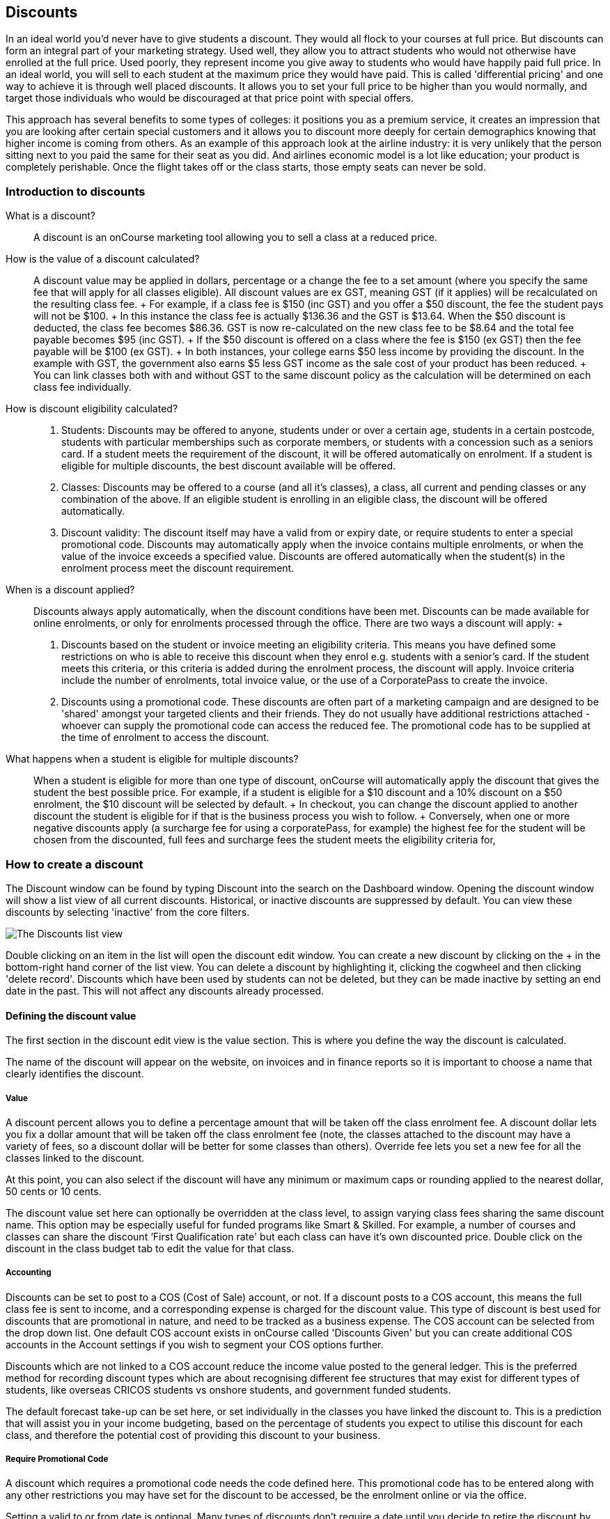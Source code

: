 == Discounts

In an ideal world you'd never have to give students a discount. They
would all flock to your courses at full price. But discounts can form an
integral part of your marketing strategy. Used well, they allow you to
attract students who would not otherwise have enrolled at the full
price. Used poorly, they represent income you give away to students who
would have happily paid full price. In an ideal world, you will sell to
each student at the maximum price they would have paid. This is called
'differential pricing' and one way to achieve it is through well placed
discounts. It allows you to set your full price to be higher than you
would normally, and target those individuals who would be discouraged at
that price point with special offers.

This approach has several benefits to some types of colleges: it
positions you as a premium service, it creates an impression that you
are looking after certain special customers and it allows you to
discount more deeply for certain demographics knowing that higher income
is coming from others. As an example of this approach look at the
airline industry: it is very unlikely that the person sitting next to
you paid the same for their seat as you did. And airlines economic model
is a lot like education; your product is completely perishable. Once the
flight takes off or the class starts, those empty seats can never be
sold.

[[discounts-Introduction]]
=== Introduction to discounts

What is a discount?::
  A discount is an onCourse marketing tool allowing you to sell a class
  at a reduced price.
How is the value of a discount calculated?::
  A discount value may be applied in dollars, percentage or a change the
  fee to a set amount (where you specify the same fee that will apply
  for all classes eligible). All discount values are ex GST, meaning GST
  (if it applies) will be recalculated on the resulting class fee.
  +
  For example, if a class fee is $150 (inc GST) and you offer a $50
  discount, the fee the student pays will not be $100.
  +
  In this instance the class fee is actually $136.36 and the GST is
  $13.64. When the $50 discount is deducted, the class fee becomes
  $86.36. GST is now re-calculated on the new class fee to be $8.64 and
  the total fee payable becomes $95 (inc GST).
  +
  If the $50 discount is offered on a class where the fee is $150 (ex
  GST) then the fee payable will be $100 (ex GST).
  +
  In both instances, your college earns $50 less income by providing the
  discount. In the example with GST, the government also earns $5 less
  GST income as the sale cost of your product has been reduced.
  +
  You can link classes both with and without GST to the same discount
  policy as the calculation will be determined on each class fee
  individually.
How is discount eligibility calculated?::

  . Students: Discounts may be offered to anyone, students under or over
  a certain age, students in a certain postcode, students with
  particular memberships such as corporate members, or students with a
  concession such as a seniors card. If a student meets the requirement
  of the discount, it will be offered automatically on enrolment. If a
  student is eligible for multiple discounts, the best discount
  available will be offered.
  . Classes: Discounts may be offered to a course (and all it's
  classes), a class, all current and pending classes or any combination
  of the above. If an eligible student is enrolling in an eligible
  class, the discount will be offered automatically.
  . Discount validity: The discount itself may have a valid from or
  expiry date, or require students to enter a special promotional code.
  Discounts may automatically apply when the invoice contains multiple
  enrolments, or when the value of the invoice exceeds a specified
  value. Discounts are offered automatically when the student(s) in the
  enrolment process meet the discount requirement.
When is a discount applied?::
  Discounts always apply automatically, when the discount conditions
  have been met. Discounts can be made available for online enrolments,
  or only for enrolments processed through the office. There are two
  ways a discount will apply:
  +

  . Discounts based on the student or invoice meeting an eligibility
  criteria. This means you have defined some restrictions on who is able
  to receive this discount when they enrol e.g. students with a senior's
  card. If the student meets this criteria, or this criteria is added
  during the enrolment process, the discount will apply. Invoice
  criteria include the number of enrolments, total invoice value, or the
  use of a CorporatePass to create the invoice.
  . Discounts using a promotional code. These discounts are often part
  of a marketing campaign and are designed to be 'shared' amongst your
  targeted clients and their friends. They do not usually have
  additional restrictions attached - whoever can supply the promotional
  code can access the reduced fee. The promotional code has to be
  supplied at the time of enrolment to access the discount.
What happens when a student is eligible for multiple discounts?::
  When a student is eligible for more than one type of discount,
  onCourse will automatically apply the discount that gives the student
  the best possible price. For example, if a student is eligible for a
  $10 discount and a 10% discount on a $50 enrolment, the $10 discount
  will be selected by default.
  +
  In checkout, you can change the discount applied to another discount
  the student is eligible for if that is the business process you wish
  to follow.
  +
  Conversely, when one or more negative discounts apply (a surcharge fee
  for using a corporatePass, for example) the highest fee for the
  student will be chosen from the discounted, full fees and surcharge
  fees the student meets the eligibility criteria for,

[[discounts-Creating]]
=== How to create a discount

The Discount window can be found by typing Discount into the search on
the Dashboard window. Opening the discount window will show a list view
of all current discounts. Historical, or inactive discounts are
suppressed by default. You can view these discounts by selecting
'inactive' from the core filters.

image:images/discounts_list_view.png[ The Discounts list view
,scaledwidth=100.0%]

Double clicking on an item in the list will open the discount edit
window. You can create a new discount by clicking on the + in the
bottom-right hand corner of the list view. You can delete a discount by
highlighting it, clicking the cogwheel and then clicking 'delete
record'. Discounts which have been used by students can not be deleted,
but they can be made inactive by setting an end date in the past. This
will not affect any discounts already processed.

[[discounts-Value]]
==== Defining the discount value

The first section in the discount edit view is the value section. This
is where you define the way the discount is calculated.

The name of the discount will appear on the website, on invoices and in
finance reports so it is important to choose a name that clearly
identifies the discount.

===== Value

A discount percent allows you to define a percentage amount that will be
taken off the class enrolment fee. A discount dollar lets you fix a
dollar amount that will be taken off the class enrolment fee (note, the
classes attached to the discount may have a variety of fees, so a
discount dollar will be better for some classes than others). Override
fee lets you set a new fee for all the classes linked to the discount.

At this point, you can also select if the discount will have any minimum
or maximum caps or rounding applied to the nearest dollar, 50 cents or
10 cents.

The discount value set here can optionally be overridden at the class
level, to assign varying class fees sharing the same discount name. This
option may be especially useful for funded programs like Smart &
Skilled. For example, a number of courses and classes can share the
discount ‘First Qualification rate' but each class can have it's own
discounted price. Double click on the discount in the class budget tab
to edit the value for that class.

===== Accounting

Discounts can be set to post to a COS (Cost of Sale) account, or not. If
a discount posts to a COS account, this means the full class fee is sent
to income, and a corresponding expense is charged for the discount
value. This type of discount is best used for discounts that are
promotional in nature, and need to be tracked as a business expense. The
COS account can be selected from the drop down list. One default COS
account exists in onCourse called 'Discounts Given' but you can create
additional COS accounts in the Account settings if you wish to segment
your COS options further.

Discounts which are not linked to a COS account reduce the income value
posted to the general ledger. This is the preferred method for recording
discount types which are about recognising different fee structures that
may exist for different types of students, like overseas CRICOS students
vs onshore students, and government funded students.

The default forecast take-up can be set here, or set individually in the
classes you have linked the discount to. This is a prediction that will
assist you in your income budgeting, based on the percentage of students
you expect to utilise this discount for each class, and therefore the
potential cost of providing this discount to your business.

===== Require Promotional Code

A discount which requires a promotional code needs the code defined
here. This promotional code has to be entered along with any other
restrictions you may have set for the discount to be accessed, be the
enrolment online or via the office.

Setting a valid to or from date is optional. Many types of discounts
don't require a date until you decide to retire the discount by editing
it to set a date in the past. You can also set days here that are
relative to the starting date of the class, allowing you to create a
range of early bird discounts that automatically cut in and out based on
how far out from commencement the class is.

===== Web

A discount which is 'available via online enrolment' means students
enrolling using your onCourse website have access to this discount. If
it is unticked, only students who are enrolled via the office, in
checkout have access to the discount. You may have chosen to stop a
concession card type being added online, but can make the discount still
available online for existing students with the concession type on
record.

From the checkbox option 'Hide discounted price on web' you can choose
if this discount displays in your online marketing, or just comes as a
'surprise' during the check out process. How a discount displays on the
web is based on if it is available to all students, in which case the
normal fee is crossed out and the new fee displayed, or to a subset of
students, in which case the fee is displayed in brackets next to the
primary fee. Restricting a discount to a subset of students is done on
the next tab 'Students'.

The public description field contains any additional information you
wish to provide to potential students about who and how this discount
can be accessed and is displayed on the website.

image:images/discount_value.png[ Example value settings of a discount
for seniors ,scaledwidth=100.0%]

===== Discount offset from class start date

When you are creating discount schemes, the flexibility of start date
offsets can allow you create a range of standard price options.

====== Early Bird Pricing

Creating this price scheme requires three discounts to be created for
the same group of classes, each with their own price restriction
settings. As one price scheme cuts out, the new price scheme
automatically cuts in.

* Enrol 30 days or greater prior to the start date and receive 10% off
* Enrol between 29 days and 14 days prior to the start date and receive
5% off
* Enrol 13 day prior to the start date, or after the start date and pay
the full fee

====== Variable pricing depending on when student join an 10 week class

For example a children's tutoring program that allows continuous intake.

* Enrol any time prior to the start date and pay 100% of the class fee
* Enrol 7 days after the start date and receive a 10% discount
* Enrol 14 days after the start date and receive a 20% discount
* Enrol 21 days after the start date and receive a 30% discount etc

[[discounts-Student]]
==== Defining the eligible students

The second section on the discount edit window allows you to define who
can access the discount.

Some types of discount may be available to anyone, meaning any person
who enrols will automatically have the discount applied. They may also
have to supply a promotional code, or enrol within a fixed period of
time, depending on what you set in the first section.

More often, discounts are restricted to people who meet certain
criteria. A discount may require the student to meet multiple criteria.
For example, in the Senior's Discount window below, the student needs to
provide a Senior's Card, but you may also include one that proves they
must be over a certain age as well. For this to work effectively, you
would need to ensure that the date of birth field was set to mandatory
for website enrolments, otherwise clients just providing the details of
their seniors card would not be sufficient to access the discount.

You can limit the discount to students who have previously enrolled in
the same course or students with a certain membership status.

To link concessions or memberships to the discount record, they need to
already be set up in your onCourse records. See
link:concessions.html[the concessions and memberships chapter] for more
information about how to create a concession or membership.

After defining the students, you can also select if you want this
discount shown in advertising. By default, discounts will show on the
website as part of the class advertising details. In some instances you
may wish to hide the discount from advertising, but still allow people
to access the discount online, for example, when providing an internal
staff discount.

image:images/discount_students.png[ This Seniors Card discount has a
restrictions on who can access it - people who are registered Seniors
Card holders get this discount ,scaledwidth=100.0%]

[[discounts-Classes]]
==== Defining the eligible classes

The classes section of the discount window is where you define which
classes can access this discount during enrolment. To attach a discount
to a class, click the + button next to the Classes heading. You can
search for class names, class codes, class tags by starting the search
with a hashtag (#) or even use our advanced query language to add a
particular selection of classes, or all classes (see the screen shot
just below). You can read more about our
link:search.html#search-advanced[advanced query language here].

image:images/discounts_tags.png[ To search for a tag start your search
with the hashtag symbol # ,scaledwidth=100.0%]

Using the checkbox option 'Add this discount when creating or
duplicating classes' will automatically add this discount to every new
class you create from now on. This can be useful to select for a global
discount that applies to all your classes, like an Early Bird discount.

Once you have added classes, you can also use the garbage icon to delete
classes from the list. The icon is hidden until you hover your mouse
over a class in this section. The delete option works on one class at a
time.

You can assign all current and pending classes to the discount multiple
times - it will not create duplicate records. During the class roll over
process, it will also select the option to apply all existing discounts
to the new class record by default.

At the bottom of this window are some settings which relate to the
multiple purchase style discounts, e.g. purchase two enrolments from the
list above to activate this discount, or spend at least $1,000 in one
transaction to access this discount. If you add multi purchase discount
options, the discount will apply to each of the eligible classes in the
list.

image:images/discount_classes.png[An example of how to add all classes
starting after today using the advanced query
language,scaledwidth=100.0%]

[[discounts-corporatePasses]]
==== Linking a Corporate Pass to a discount

To make a discount available to a certain Corporate Pass, switch on the
Limit with Corporate Pass button, then type in the name of the Corporate
Pass contact and click 'Add'.

A discount strategy may only apply when a Corporate Pass is used in the
purchasing process. Corporate Pass can only be used during online
transactions, so make sure this discount is available via online
enrolment in the general section.

A Corporate Pass discount could be used to offer a special enrolment
price to the employees of the companies you regularly work with.

Alternatively, a negative discount could be used for enrolments
processed with some types of Corporate Passes to surcharge online
enrolments processed via external agents or vendors.

During the online enrolment process, a surcharge style discount will
always apply, even if there is a discount also available to the user.
For example, if you surcharge Corporate Pass users 5%, but offer a 10%
discount to people using the code TENFREE, the Corporate Pass holder
surcharge will override the discount.

image:images/discount_corporate_passes.png[ Linking a Corporate Pass to
a discount ,scaledwidth=100.0%]

=== Overriding a discount at the class level

A discount scheme may allow for a 15% discount across a range of
classes. If, for one of these classes, you want the discount to be 20%
instead, you can override the discount at the class level. Open a class
that has the discount linked to it, go to the Budget section, go into
Discounts then double click on the discount line.

When you first view the override screen, you will see the discount
scheme converted from a percentage (if it was one), to a dollar value.

image:images/discount_class_overide_before.png[ The percentage
discounted calculated to a dollar value for this class
,scaledwidth=100.0%]

To override the discount, click on the unlock icon next to the dollar
value and enter a new value. When a discount has the lock icon next to
it, you can see it is locked to the discount scheme. When it has been
manually overridden, this icon changes to be unlocked.

You will see in the examples that when the discount is manually
overridden, the GST calculation also changes. This is because the GST
value must be charged on the class fee, and as the discount changes, the
class fee changes.

On occasion, to meet the rules of your discount scheme e.g. round to the
nearest whole dollar, a rounding figure may also be calculated to bring
your total to the value you desire.

image:images/class_value_override.png[ Overriding the early bird
discount for a single class ,scaledwidth=100.0%]

==== Example of how to create custom discounts for Smart and Skilled fees

Under Smart and Skilled, you may have five or more price points
available. The fee a student is charged depends on them meeting various
eligibility criteria.

onCourse provides a range of tools for setting up the various fees using
discount strategies, and then ensuring all students are automatically
charged the right fee based on their eligibility.

In onCourse, we recommend you set the most common fee type as the class
fee for all your Smart and Skilled classes. You can then create various
types of discounts that either increase or decrease this fee to reflect
the other student fee rates that may apply.

In this example, we assume most students enrolling at the college are
eligible for the 'First Qualification' pricing, so the college will set
these fees as the standard class fee for each class in the budget
section. This will be the fee that applies to students enrolling by
default, unless another fee type is selected.

In this example, the college offers three Smart and Skilled courses with
the following prices:

Certificate III in Early Childhood Education and Care

* Full Fee: $6540
* First Qual: $1590
* Second Qual: $1910
* Traineeship: $1000
* Concession: $240

Certificate III in Community Services

* Full Fee: $5340
* First Qual: $1440
* Second Qual: $1730
* Traineeship: $1000
* Concession: $240

Certificate III in Permaculture

* Full Fee: $6080
* First Qual: $870
* Second Qual: $1040
* Concession: $160

Steps to creating the discounts

To begin, create a range of Concession types in your onCourse
preferences for each of the other student fee types. Call them something
like 'S&S full fee', 'S&S 1st qual', 'S&S 2nd qual', 'S&S trainee', 'S&S
concession'. These concession types will be added to the student as
their eligibility is assessed, and then used to determine their fee
type.

Because these discounts are really an indication of a class fee pricing
scheme, rather than a promotional style discount, it is advised from a
financial perspective to create each of these discount types as NOT
being posted to a discount COS, so the income value of the class will
instead be reduced (or increased) as necessary.

Think of each fee that isn't the First Qual rate as an offset of that
value. The Full Fee and Second Qual rates require negative discounts (or
surcharges) while the Traineeship and Concession fees require discounts.
Each type of price will require it's own discount strategy. This will
allow you to report, for each class, on how many students enrolled at
each price point using the standard discount reports.

A discount type called S&S Full Fee could be created that applies to all
smart and skilled classes with a discount dollar value of -$3900, and
that applies to students with the concession type S&S full fee on their
record. This amount will make the Full Fee price for Certificate III in
Community Services correct, but the other two classes will need the fee
further increased.

After saving the discount type, open the Certificate III in Early
Childhood Education and Care class, double click on the S&S Full fee
discount in the budget section, and override the -$3900 fee to -$4950 to
bring the total to $6540. Similarly, the S&S Full Fee for Certificate
III in Permaculture discount would be overridden to -$5210.

Repeat these steps for each of the discount types for S&S Second Qual,
S&S Traineeships and S&S Concession fees.

For the Full Fee to apply during the enrolment process, the student will
need to have the concession type 'S&S full fee' attached to their
contact record. This will then automatically select the right price for
the class they are enrolling into.

=== Negative Discounts

Along with being able to create discounts that can help reduce the fee
of an enrolment or product. You can also create negative discounts (i.e.
a surcharge for companies booking now, paying later) in both discount
schemes and manual discounts. This means the increased fee is part of
the enrolment invoice line, so the full fee charged will be reversed
should the enrolment be cancelled.

Creating a negative discount works just the same way as when you create
positive discount with the only difference being is you would make the
'Discount value' a negative value.

Discounts with a negative value always supersede discounts of a positive
value, so if a student is simultaneously eligible for a discount and a
surcharge on enrolment, only the surcharge will be applied.

image:images/negative_discounts.png[ Creating a negative discount called
'Admin Fee' ,scaledwidth=100.0%]

[[discounts-Accessing]]
=== Accessing discounts during enrolment

Depending on the discount settings, discounts can be made available to
students enrolling through the web and office, or just for students
enrolling through the office.

==== Accessing discounts through checkout

If the student and their chosen class meet the requirements of the
discount, it will be applied by default on enrolment. If the student is
eligible for multiple discount types, the discount that provides the
lowest cost to the student will be applied.

The reverse is true for negative discounts - if a student is eligible
for multiple surcharges, then the highest cost to the student will be
applied.

During the enrolment process, discounts that require a promotional code
can have the code entered on the payment screen. Again, any eligible
classes will have their fee reduced.

You can also manually adjust the class fee as necessary by unlocking the
price and overriding it to a price of your choice. When you choose to
override the price, the discount selection will change to 'no discount'
and your price will become adjustable. This means that for reporting
purposes, you have created a manual discount that will reduce the class
income, rather than a discount linked to a scheme that may or may not
have posted the expense to a COS account.

You can also override the class fee for any student without a discount
to apply a new fee altogether. Again, this new fee will not charge
anything to a COS account, just change the income earnt by the class.
Any manual changes will auto adjust the tax payable based on the new
class fee.

image:images/qediscount.png[ This student is eligible for an automatic
Early Bird discount when they enrol in the class. ,scaledwidth=80.0%]

==== Accessing negative discounts through checkout

If you have attached a negative discount to a class then the total fee
is increased by the amount of the surcharge. In the example below
enrolling Jenny Smith in the class Woodwork (WDWK-41) incurs a surcharge
to pay an admin fee. This fee could be charged because you are trying to
encourage students to enrol online rather than taking up a staff members
time on the phone to manually enrol them through checkout.

image:images/qenegativediscount.png[ This student has a negative
discount applied to the class fee ,scaledwidth=80.0%]

[NOTE]
====
If a class has two discounts, one negative and one positive, the
negative discount always takes precedence over a positive one. This is
the case for the class below which has a negative for -$5 and a positive
discount for $6.82, and as you can see by default the negative discount
gets applied.
====

==== Accessing promotional code discounts in onCourse through checkout

During the enrolment process, if a student supplies a promotional code
this needs to be entered in the payment panel, in the field 'Find
promotions' in the Summary of checkout.

Any applicable classes and students in the enrolment process will have
their enrolment fee's updated to meet the promotional code conditions.

==== Membership discounts during checkout

If a student holds a valid membership, is related to a contact with a
membership where discounts apply, or purchases a membership during the
enrolment process, the best applicable discount will automatically
apply.

For example, if you have created a discount policy for members and
friends to access two different class prices - members with a 30%
discount and friends of members with a 10% discount, members who are
friends with other members will always be given the higher of the two
discounts.

Memberships can be purchased during the checkout process, with these
memberships providing discount benefits immediately providing the class
being enrolled in is taking place while the membership is valid.

To purchase a membership, click on the 'Find course or item...' field in
the checkout shopping cart and either start typing the membership code
or select the option 'MEMBERSHIPS' on the right side of the window. Look
up the membership by name and make any changes as necessary to the
membership start date, end date and cost. Continue with the enrolment
process as usual.

If a student already has a membership purchased, you can see the details
of that membership in their contact record.

If your discount policy so allows, and a student is related to a contact
who holds a membership, you will not see a membership recorded in the
relation's record. You can see the details of their relationships,
however.

For example, memberships are often sold to corporate partners. In
onCourse, these contacts are 'companies', and companies can not enrol in
classes as they are not real people. Employees of companies can enrol,
so you may like to set up the discount policy so the discount applies to
member and their employees.

If an employee of the membership enrols, and the relationship is noted
in their contact record (you can add this during the enrolment process)
the membership discount will automatically apply.

==== Manual discounts in checkout

You can no longer alter the price of a class manually without a
discount. In order to change the price, you must have a discount created
to apply within the summary of the checkout.

==== Accessing discounts on the web

If you wish, discount rates and fees can be displayed inline with the
class fee on the website. When users hover over the discounted fee, they
can see who is eligible to apply for it. Discounts which calculate to
the same fee will be displayed once, with a dual label on the website.
E.g. if both seniors and students are eligible for a 10% discount, and
have separate discount policies set up, the website will show one fee
and the hover will show both discount names. This makes the class fee
display neater, especially for colleges who have a large variety of
discount policies.

image:images/discount_fee_webdisplay.png[ A class showing multiple
discounts options available to concession card holders
,scaledwidth=100.0%]

When a student is completing the enrolment process, by default they will
be charged the full fee. If you allow the entry of the concession card
details via the website, they can then select the option during
enrolment to select a concession card type and enter the appropriate
details you require.

While concession card numbers and validity can't be checked by the
website enrolment process, all students must confirm that their claim to
access the concession is valid and that their details may be checked.
You should ensure your enrolment policy and procedures includes
information about how additional charges will be levied if students can
not produce their concession card on request.

image:images/online_enrol_concession.png[ During website enrolment,
students can enter concession card details ,scaledwidth=100.0%]

image:images/online_enrol_discountapplied.png[ The appropriate fee
discounts are then calculated prior to the student making payment for
their enrolment(s) ,scaledwidth=100.0%]

==== Promotional codes on the web

Promotional codes, gift certificates or voucher codes can also be added
during the payment process. Codes added at this time will also apply the
discount to any applicable students and classes in the enrolment
selection.

image:images/web_promotionalcode.png[ Students may enter their
promotional codes at Checkout ,scaledwidth=100.0%]

==== Membership discounts for online enrolments

If a student holds a membership which entitles them to a discount, or is
related to a member which entitles them to a discount, this discount
will be automatically applied during the online enrolment process.

Relationships can not be added during the online enrolment process, so
for the discount to apply, the relationship already needs to have been
recorded in the student's onCourse record.

[[discounts-Strategies]]
=== Creating effective discount strategies

The first consideration in creating a discount is how will you use it to
help you bring in additional enrolments that you would have otherwise
not received.

Consider low income discounts. These are the discounts you think of when
you imagine children, seniors, disability card holders or unemployed
discounts - people who may have limited disposable income and for whom
the cost of the full course is a deterrent for enrolling. These are
discounts which can be given either as a percentage of the course fee,
or as a fixed dollar figure. If you decide to give a percentage discount
you can also set the minimum and maximum dollar discount which can be
given. So you might to decide to give 10% off for seniors but cap it at
$50 so that $800 course doesn't start to be discounted too heavily for
you. Or a 2% discount which gives at least $5 off that $100 course so it
doesn't appear too stingy.

Another option is to offer early enrolment discounts, as by encouraging
people to enrol and pay well before class start dates makes resource
management easier on the college. You could also provide last minute
style discounts, to encourage the spare seats to be filled or to get a
not quite viable class over the line. These discounts could be
automatically given to all enrolling students, or be restricted to
students who can provide the matching promotional code.

For these type of discounts you would set a start and end date, where
other types of discounts continue indefinitely. onCourse gives you the
choice.

Other types of discounts may be a 'buy one get one free' style of
discounts. These types of discount apply when the invoice being created
during the enrolment process meets certain criteria, such as containing
3 enrolments from the list of specified class.

When considering who can access the discount, you might want to restrict
it to all students who have enrolled in the past, are over a certain
age, live in a particular suburb or who have certain type of concession
card or membership. You aren't locking it to the students who currently
fit the requirement: any student who later is entered into the system
with the right age, suburb, concession or membership type will be able
to obtain that discount.

Finally, you are able to set the list of classes which may receive the
discount. This might be every class you run, just your computer courses,
or just one course you choose. This gives you flexibility to offer
discounts where you think they will be appropriate, useful and
affordable. You may be able to offer lower discounts to outsourced
courses given your margins or it may not be helpful to offer seniors
discounts to pre-natal sessions.

With all this flexibility, you can offer discounts to your students in
exactly the way you choose. For instance:

* all students under 25 receive 10% off all courses - these are often
people with lower disposable income and discounts are a useful way to
attract them
* all students who attended a course last term automatically get 20% off
selected courses this term
* all students with a senior's card receive a $20 discount off any of
the daytime arts and craft classes
* all students purchasing more than $500 worth of enrolments in a single
transaction automatically receive a 5% discount

Generally, concessions apply on a long term basis and are based on your
college's fees and charges policy. Concessions are automatically applied
to fees on enrolment if a student meets the conditions you have set. If
you wish to give a special deal to a certain group of people for a
limited time only, it is more suitable to create a promotion.

Promotions are another type of discount with a string attached. The
student must know a particular word or code in order to obtain the
discount. You might decide to perform a letterbox drop in a particular
area with postcard sized teasers for your new dance classes. They
explain that the recipient can get a 15% discount by going to the web
site and typing in 'WALTZ'. When they do this, the web site alters and
shows the courses with fees crossed out and the discounted price
alongside in red. The idea is to:

* create the feeling of an offer targeted to a particular group of
people, so the recipient feels special.
* track the effectiveness of your letterbox drop
* use an expiry date to create urgency
* micro-market: use different strategies for different demographics

You might distribute your promotional codes by using:

* targeted printed material
* an email mail out to existing or potential students
* SMS
* an alliance with a club or user group - such as a deal with a local
RSL that gives their members a discount through a code in their
newsletter

Remember, the point of promotional codes is not to keep the code secret
and prevent recipients telling their friends about it. The effectiveness
of your marketing is greatly enhanced by potential students telling as
many people as possible about this great deal they can get by typing in
a 'secret code'.

Long term, analysing the percentage take up estimations vs the actual
use of the discount on a per class, or per enrolment period will assist
you in determining if the strategies you are employing are effective at
encouraging new or repeat enrolments.

[[discounts-Financial]]
=== Financial aspects of discounts

Discounts play a part in the budget of onCourse and the process of
determining if a class will be financially viable based on the student
fee's collected. As a business, you may also like to include predictive
information about the expected take up of a discount. Discounts in
onCourse are charged to a cost of sale account, rather than considered a
straight reduction to income collected, as a discount is considered as a
cost of doing business.

==== Discounts in the class budget

You can see a summary of all the discounts attached to a class within
the Budget section of the class, by expanding the Discounts line.

In each discount you create, you can define a 'Default forecast
take-up'. What this means, is that across all the classes this discount
applies to, you expect, say, 5% of all students to use this discount on
enrolment.

You can further refine this forecast on a class by class basis in the
class budget. Double click on the discount line in the budget, unlock
the default forecast and set a new forecast of your choice.

Based on your enrolment maximum, projected and actual, all three columns
will update, with the actual column showing you also the percentage of
student's enrolled using the discount.

image:images/class_discount_forecast.png[ Overriding the default
forecast in the class ,scaledwidth=100.0%]

Using the garbage icon, you can delete discounts from classes in the
budget. This will prevent future students from enrolling and accessing
this discount. It will not remove the discount given to existing
students.

When the discount line has been deleted from the budget you will not see
the total value of the discounts given itemised. Any budget printed
report will still contain the detail of how many of these discounts you
have given, and the class total incomes will still be correct. If you
add the discount back, via the discount classes window, the discount and
value of any discounts applied will be visible again.

==== Accounts and discounts

There are two ways discounts can be set up to behave in your chart of
accounts. The default value is for all discounts to post as an expense
to your chosen COS (Cost of Sale) account.

Alternatively, this option can be unchecked within the discount set up,
and the discount can simply reduce the income value.

In the onCourse chart of accounts, a default account called 'Discounts
Given' is used to record all the COS discounts. You can add additional
COS accounts as needed.

When a student enrols, the diagram below demonstrates how the income and
COS discounts are posted against the chart of accounts, for an example
$300 enrolment with a $100 discount.

image:images/income_discount_transactions.png[ Transactional entries for
an enrolment with a discount. ,scaledwidth=100.0%]

Item 1: When the student enrols, the income component of the enrolment
fee (in this example $200) is posted to the liability account. It will
be transferred to the allocated income account when the class delivery
commences. See link:accounting.html[the accounting chapter] for more
information about how and when income transfers occur.

Item 2: Prior to the invoice being paid, the amount owing is credited to
the trade debtor account.

Item 3: The value of the discount is posted to the chosen income account
directly. This income doesn't get posted via the liability accounts.

Item 4: Discount value is charged as a Cost of Sale to the Discounts
Given account.

Item 5: When the payment for the invoice is taken (whether this is at
the time of enrolment, or later down the track), the deposited funds
account, is credited the payment amount, and the amount paid debited
from the Trade debtor account. There may be multiple payments for an
invoice, for example a costly class which is paid off over time.

Item 6: When the class commences, the rest of the class income is
'earned', and transferred from the liability account to the income
account. Now the income account includes both the discount and enrolment
fee components e.g. $300.

==== Understanding GST and rounding in discounts

GST is an Australian Goods and Services Tax, currently set to a flat
rate of 10% for all applications of the tax. GST often doesn't apply to
enrolments in vocational classes, but does apply for enrolments in
leisure classes. When GST applies to a class, it is important to
understand that any discount applied to the class fee will cause the GST
to be recalculated.

The reason behind this is that GST must be 10% of the product cost you
charge to the customer. If the ex GST cost of the product sold drops
from $300 to $200 due to a discount, then the GST charged must also drop
from $30 to $20.

If you have discount policies that apply to groups of classes, including
both GST inc and GST ex fees, you will notice that the resulting fee
payable by the student is different, even if a fixed discount amount is
given.

To put it another way, if you have a GST free class costing $300 which
has a $100 discount, the student will be charged a straight $200. A $100
reduction in the fees payable by the student has been applied.

However, if you have a GST inclusive class costing $300 which has a $100
discount, the student will end up paying a GST inclusive fee of $190.
The student has been given an effective discount of $110, instead of
$100. Why do students paying GST now get a 'better' discount? Because
they are now liable to pay less GST.

In a class fee of $300 incl GST, $272.73 is the fee income. The
remaining $27.27 is not your income - it is GST you are collecting on
behalf of the government and holding only until the time you reimburse
it to them. In onCourse, GST is always posted to a liability account,
never to your income account. onCourse budgets always exclude GST from
any profitability calculations.

As the $100 discount is actually being given on a $272.73 class fee,
reducing it to $172.73, the GST now must be recalculated on the new fee.
The GST of $17.27 (instead of the previous GST of $27.27 on the standard
fee) now brings the total fee payable back to $190.

Obviously, the different end values of the discounts are most obvious
when comparing the same GST exclusive and GST inclusive total fees side
by side. If, instead like in the first example, your GST inclusive class
of $300 was a total cost of $330, while your GST free class was just
$300, the $100 discount would result in total fees of $220 and $200
respectively. The GST paying student still pays 10% more for their class
than the GST free student does, instead of the unexpected 5% less when
the discounted GST inc/GST free classes have the same starting fee.

Rounding is apply to the final price after GST is added on. For example
if you have a class that costs $115 and their is being a 15% discount
applied along with being rounded to the nearest $1, then $115 will be
divided by 1.1 to take away GST which equals $104.54. Then you would
apply the 15% on to that which will be $104.54 x 0.85 = $88.86. Then you
have to add the GST back on, so $88.86 x 1.1 = $97.75. Then finally you
would round this amount to the nearest dollar, so the final cost would
be $98.

[[discounts-exampleCampaigns]]
=== Example discount campaigns

Some examples of possible campaigns are outlined below:


. Select Discounts from the dashboard by searching or using your
favourites
. Select + button from the bottom right of the window
. In the new window, enter a name for this concession e.g. Seniors Card
Discount
. To set a 10% discount, select the Discount Percent under Value Type
and type 10 into the discount value field.
. You can also set a minimum and maximum amount for the concession e.g.
min $1 and max $10 and set the discount to round to the whole dollar,
nearest 10c or nearest 50c.
. Ensure the option 'available for online enrolment' is ticked, if you
want this discount to be available to Seniors enrolling online. If it is
unticked, the discount will only be available to Seniors enrolling via
the office.
. Setting a valid from and valid to date is optional. If you want to
make the discount apply at all times, leave these fields blank.
. Move to the student's section. In this example, you might select 'with
the following concession type(s) and add concession types you have
previously defined asAged Pensioner concession or Seniors card
concession. You may also choose to add, or use instead the parameter Age
over 60. This will require the student to supply a valid date of birth
as well / instead of a concession card to access the discount.
. If you would like students to see the discounted fee that may be
eligible for when browsing the web, ensure you have not ticked 'Hide
discounted price on web'. This will suppress the display of the price on
your onCourse website.
. The last section allows you to assign this discount to certain
available classes. You can add or remove classes by using the + and
Garbage can signs to the right, including allowing this discount in all
current and future classes.

In this example we will create a last minute discount for our previously
enrolled students.


. Create a code for your promotion. This will be what students enter on
your website to access the promotional discount (or can be entered by
your enrolment staff with phone, mail or in person enrolments). An
example code might be VIPSTUDENT
. Name and describe your promotion and decide if it is to be available
to students enrolling online and through the office, or only to students
enrolling through the office.
. Set the amount and valid to and from dates. In this example we have
limited the date to a one week range. It is usual for a promotion to run
for a set period of time, but you could leave these fields blank to
always allow this discount to apply.
. This promotion is for re-enrolling students, so we can set it to
students who have enrolled within 60 days.
. Select your eligible classes. Generally promotions are limited to a
few select programs, such as those which already are over the minimum
required, or dance classes or those which are starting in the next two
weeks.

Don't forget, promotional codes only work if you market them. You can
always email or SMS special promotions to your students to get them out
there quickly. With most promotions you would not want to set a
qualifier, like enrolled within x days, as you want as many people as
possible to 'use' the special code to enrol in your classes, and hope
the students you market the promotion to assist you in your marketing
efforts by passing the deal on to their friends.

In this example we will create a membership students can buy to entitle
them to a 100% discount for any of our computer classes for the next six
months.


. Open the membership window and create the membership for purchase. Set
a cost for purchase and the duration of the membership in days.
. Open the discount window and create the discount policy for computer
club members. The discount is for 100%. Decide if you want this discount
available to students who hold this membership and enrol online, or only
via the office.
. Go to the students section of the discount window and select the
options 'students with' and 'with following memberships' and add the new
membership you just set up. In this instance we will choose to apply
this discount only to the student who purchased it. Leaving the option
'do not show discounted price in advertising' unticked is a good choice
for this discount, as seeing the $0 enrolment fee online available will
also encourage other students to purchase this membership for the
benefits it provides.
. Go to the classes section on the discount window and add all your
current and pending computer classes. For example you could use a query
like `code contains "computer"` to show all your classes with the word
computer in its class code.
. Save and close the record. The membership is now ready for purchase
and the discount policy as defined will be applied.

In this example we will create a concession based discount for college
staff, entitling them to 50% off all classes. The concession type
'staff' can not be self selected on the website


. Create a new concession type in Preferences > Concession Types called
'Staff' and de-select the option 'Allow students to self-select on the
website'. This is because we only want college staff to determine who is
a staff member (and entitled to the discount). This concession will not
require a concession card number or expiry date either.
. Ensure all college staff whom you want to access this discount have
student/tutor records in onCourse, and have the concession type 'staff'
added to their record.
. Create a new discount called 'College staff' and leave the option
'Available via online enrolment' selected. This will let staff self
enrol and access the discount online. Set the value to 50%, and a
maximum value if desired.
. Tick the 'Restrict this discount to certain students' checkbox then
apply the discount to students with the following concession types -
staff. Ensure the option is ticked 'Hide discounted price on web'. This
way the general public visiting the website will not be privy to the
discount available to staff members.
. On the classes section, add all the applicable classes for this
discount.
. When college staff enrol online, the discount will be applied
automatically during the checkout process. They will not see the details
of this 'hidden' discount until they have been matched as a staff member
using their first name, last name and email address on record.

In this example, we will offer a $10 discount to students who enrol in
two or more classes for themselves, or with a friend from the list of
available classes.


. Open the discount window and create a new discount called 'Buy two and
save $10'. In the discount value, set the discount dollar to $5 (if your
classes have GST included in their fee, to achieve a $10 discount over
two enrolments, you can set the discount value as $5.45, and set the
rounding to nearest dollar)
. In the students section, make sure 'restrict this discount to certain
students' is unchecked.
. In the classes section, add your classes when the discount applies (in
this case, I can choose all classes tagged with...). In the bottom of
the panel, enter the option 'Require at least [2] enrolments on one
invoice from the classes above. Save and close the record.
+
Setting this discount at 2 requires at least two enrolments to trigger
the discount. If there are three enrolments eligible in one enrolment
process, then the discount applied will be $15.
. When a checkout process is created that includes at least two
enrolments from this list, each eligible enrolment added will have the
$5 discount applied. If you remove enrolments from the window, and the
set of enrolments are no longer eligible, the discount will be
automatically removed from all enrolments.

image:images/buyTwoEnrolmentsDiscount.png[ Group enrolment discount in
checkout, showing a total $10 discount across the two enrolments
,scaledwidth=100.0%]

image:images/buyMultipleDiscountWeb.png[ Group enrolment discount on the
web, showing a total $20 discount across the four enrolments, where two
students are each attending two classes ,scaledwidth=100.0%]

[[discounts-Reporting]]
=== Reporting on discount use

The Discounts by Class pdf report is available from the classes menu by
clicking the Share icon > PDF. This report shows you for each class
selected, how many enrolments you have processed at full fee and any
applicable discount, and the total value of any discounts applied.

image:images/reports/DiscountsByClass.png[ An example class where some
students have used a discount to reduce their enrolment fees
,scaledwidth=100.0%]

As discounts are all posted to the Cost of Sale account, Discounts
Given. Transaction reports for this account can also be printed for the
date range of your choice.

Transaction reports can be printed either from the transaction window or
the account window. If you choose the account window, you can choose to
print all the transactions for just one, a group of, or all accounts.

In the example below, a date range query has been run and a Transaction
Detail report printed for just the Discounts Given account. This report
shows the movements both in and out of the account in the time frame.

In this account, the debits are the discounts given and the credits
occur when an enrolment is cancelled and refunded which had a discount.
The balance of this account sits on the debit side of the ledger. Each
detail line is linked to the invoice number and invoice payer which can
be followed up in onCourse as needed.

image:images/reports/TransactionDetail.png[ An example Transaction
Detail report, printed for the general ledger account Discounts Given
,scaledwidth=100.0%]

There is a report that can be print from the discount window called
‘Discount take up summary'. This report shows during the date range
specified, and for each discount chosen, how many enrolments for each
class have used that particular discount. This report is for marketing
purposes, so show you the take-up success of a particular discount
during a campaign date range.

image:images/reports/Discount_summary_report.png[ An example of a
Discount take up summary report ,scaledwidth=80.0%]
